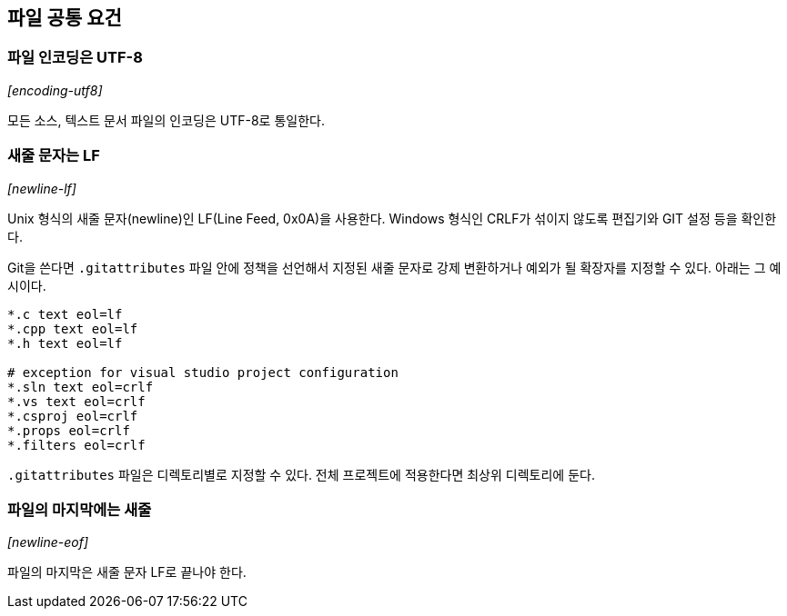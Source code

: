 == 파일 공통 요건

[id="encoding-utf8"]
=== 파일 인코딩은 UTF-8
_[encoding-utf8]_

모든 소스, 텍스트 문서 파일의 인코딩은 UTF-8로 통일한다.

[id="newline-lf"]
=== 새줄 문자는 LF
_[newline-lf]_

Unix 형식의 새줄 문자(newline)인 LF(Line Feed, 0x0A)을 사용한다. Windows 형식인 CRLF가 섞이지 않도록 편집기와 GIT 설정 등을 확인한다.

Git을 쓴다면 `.gitattributes` 파일 안에 정책을 선언해서 지정된 새줄 문자로 강제 변환하거나 예외가 될 확장자를 지정할 수 있다. 아래는 그 예시이다.

[source]
----
*.c text eol=lf
*.cpp text eol=lf
*.h text eol=lf

# exception for visual studio project configuration
*.sln text eol=crlf
*.vs text eol=crlf
*.csproj eol=crlf
*.props eol=crlf
*.filters eol=crlf
----

`.gitattributes` 파일은 디렉토리별로 지정할 수 있다. 전체 프로젝트에 적용한다면 최상위 디렉토리에 둔다.


[id="newline-eof"]
=== 파일의 마지막에는 새줄
_[newline-eof]_

파일의 마지막은 새줄 문자 LF로 끝나야 한다.
